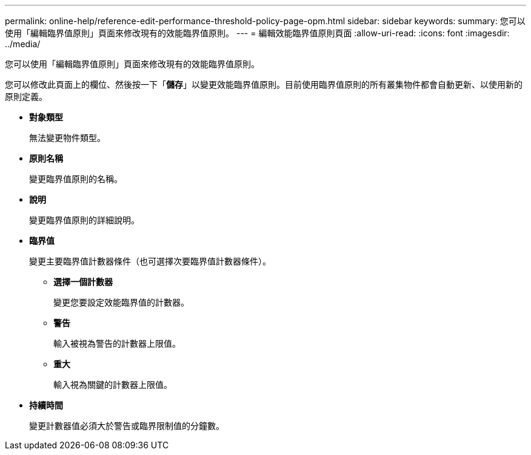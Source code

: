 ---
permalink: online-help/reference-edit-performance-threshold-policy-page-opm.html 
sidebar: sidebar 
keywords:  
summary: 您可以使用「編輯臨界值原則」頁面來修改現有的效能臨界值原則。 
---
= 編輯效能臨界值原則頁面
:allow-uri-read: 
:icons: font
:imagesdir: ../media/


[role="lead"]
您可以使用「編輯臨界值原則」頁面來修改現有的效能臨界值原則。

您可以修改此頁面上的欄位、然後按一下「*儲存*」以變更效能臨界值原則。目前使用臨界值原則的所有叢集物件都會自動更新、以使用新的原則定義。

* *對象類型*
+
無法變更物件類型。

* *原則名稱*
+
變更臨界值原則的名稱。

* *說明*
+
變更臨界值原則的詳細說明。

* *臨界值*
+
變更主要臨界值計數器條件（也可選擇次要臨界值計數器條件）。

+
** *選擇一個計數器*
+
變更您要設定效能臨界值的計數器。

** *警告*
+
輸入被視為警告的計數器上限值。

** *重大*
+
輸入視為關鍵的計數器上限值。



* *持續時間*
+
變更計數器值必須大於警告或臨界限制值的分鐘數。



